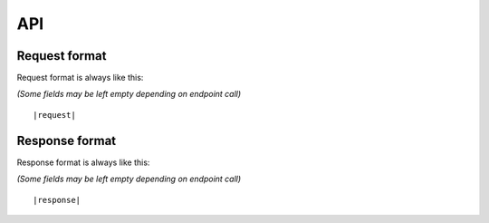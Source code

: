 ===
API
===


Request format
--------------
Request format is always like this:

*(Some fields may be left empty depending on endpoint call)*

.. parsed-literal::
   |request|


Response format
---------------
Response format is always like this:

*(Some fields may be left empty depending on endpoint call)*

.. parsed-literal::
    |response|

